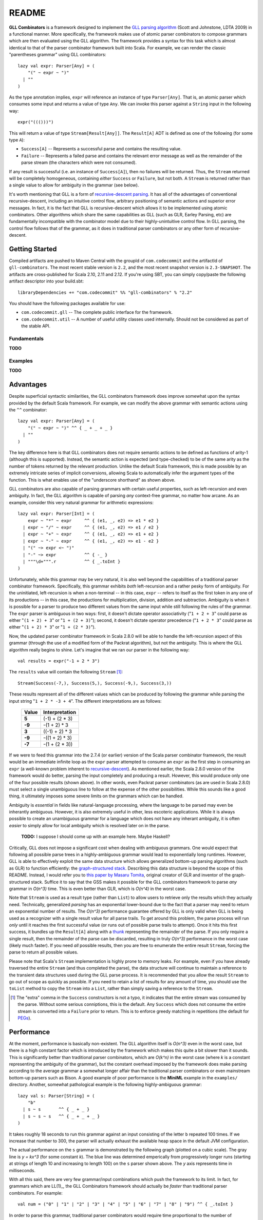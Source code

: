 ======
README
======

**GLL Combinators** is a framework designed to implement the `GLL parsing algorithm`_
(Scott and Johnstone, LDTA 2009) in a functional manner.  More specifically, the
framework makes use of atomic parser combinators to compose grammars which are
then evaluated using the GLL algorithm.  The framework provides a syntax for this
task which is almost identical to that of the parser combinator framework built
into Scala.  For example, we can render the classic "parentheses grammar" using
GLL combinators::

    lazy val expr: Parser[Any] = (
        "(" ~ expr ~ ")"
      | ""
    )

As the type annotation implies, ``expr`` will reference an instance of type
``Parser[Any]``.  That is, an atomic parser which consumes some input and returns
a value of type ``Any``.  We can invoke this parser against a ``String`` input
in the following way::

    expr("((()))")

This will return a value of type ``Stream[Result[Any]]``.  The ``Result[A]`` ADT is
defined as one of the following (for some type ``A``):

* ``Success[A]`` -- Represents a successful parse and contains the resulting value.
* ``Failure`` -- Represents a failed parse and contains the relevant error message
  as well as the remainder of the parse stream (the characters which were not
  consumed).

If any result is successful (i.e. an instance of ``Success[A]``), then no failures
will be returned.  Thus, the ``Stream`` returned will be completely homogeneous,
containing *either* ``Success`` or ``Failure``, but not both.  A ``Stream`` is
returned rather than a single value to allow for ambiguity in the grammar (see
below).

It's worth mentioning that GLL is a form of `recursive-descent parsing`_.  It has
all of the advantages of conventional recursive-descent, including an intuitive
control flow, arbitrary positioning of semantic actions and superior error
messages.  In fact, it is the fact that GLL is recursive-descent which allows it
to be implemented using atomic combinators.  Other algorithms which share the
same capabilities as GLL (such as GLR, Earley Parsing, etc) are fundamentally
incompatible with the combinator model due to their highly-unintuitive control
flow.  In GLL parsing, the control flow follows that of the grammar, as it does
in traditional parser combinators or any other form of recursive-descent.

.. _`GLL parsing algorithm`: http://ldta.info/2009/ldta2009proceedings.pdf
.. _recursive-descent parsing: http://en.wikipedia.org/wiki/Recursive_descent_parser


Getting Started
===============

Compiled artifacts are pushed to Maven Central with the groupId of ``com.codecommit`` and
the artifactId of ``gll-combinators``.  The most recent stable version is ``2.2``, and the
most recent snapshot version is ``2.3-SNAPSHOT``.  The artifacts are cross-published for
Scala 2.10, 2.11 and 2.12.  If you're using SBT, you can simply copy/paste the following
artifact descriptor into your build.sbt::

    libraryDependencies += "com.codecommit" %% "gll-combinators" % "2.2"

You should have the following packages available for use:

* ``com.codecommit.gll`` -- The complete public interface for the framework.
* ``com.codecommit.util`` -- A number of useful utility classes used internally.  Should
  not be considered as part of the stable API.

Fundamentals
------------

**TODO**


Examples
--------

**TODO**


Advantages
==========

Despite superficial syntactic similarities, the GLL combinators framework
does improve somewhat upon the syntax provided by the default Scala framework.
For example, we can modify the above grammar with semantic actions using the
``^^`` combinator::

    lazy val expr: Parser[Any] = (
        "(" ~ expr ~ ")" ^^ { _ + _ + _ }
      | ""
    )

The key difference here is that GLL combinators does not require semantic actions
to be defined as functions of arity-1 (although this is supported).  Instead, the
semantic action is expected (and type-checked) to be of the same arity as the
number of tokens returned by the relevant production.  Unlike the default Scala
framework, this is made possible by an extremely intricate series of implicit
conversions, allowing Scala to automatically infer the argument types of the
function.  This is what enables use of the "underscore shorthand" as shown above.

GLL combinators are also capable of parsing grammars with certain useful properties,
such as left-recursion and even ambiguity.  In fact, the GLL algorithm is capable
of parsing *any* context-free grammar, no matter how arcane.  As an example,
consider this very natural grammar for arithmetic expressions::

    lazy val expr: Parser[Int] = (
        expr ~ "*" ~ expr     ^^ { (e1, _, e2) => e1 * e2 }
      | expr ~ "/" ~ expr     ^^ { (e1, _, e2) => e1 / e2 }
      | expr ~ "+" ~ expr     ^^ { (e1, _, e2) => e1 + e2 }
      | expr ~ "-" ~ expr     ^^ { (e1, _, e2) => e1 - e2 }
      | "(" ~> expr <~ ")"
      | "-" ~> expr           ^^ { -_ }
      | """\d+""".r           ^^ { _.toInt }
    )

Unfortunately, while this grammar may be very natural, it is also well beyond
the capabilities of a traditional parser combinator framework.  Specifically,
this grammar exhibits *both* left-recursion and a rather pesky form of ambiguity.
For the uninitiated, left-recursion is when a non-terminal -- in this case,
``expr`` -- refers to itself as the first token in any one of its productions
-- in this case, the productions for multiplication, division, addition and
subtraction.  Ambiguity is when it is possible for a parser to produce two
different values from the same input while still following the rules of the
grammar.  The ``expr`` parser is ambiguous in two ways: first, it doesn't dictate
operator associativity ("``1 + 2 + 3``" could parse as either "``(1 + 2) + 3``"
or "``1 + (2 + 3)``"); second, it doesn't dictate operator precedence ("``1 + 2 * 3``"
could parse as either "``(1 + 2) * 3``" or "``1 + (2 * 3)``").

Now, the updated parser combinator framework in Scala 2.8.0 will be able to handle
the left-recursion aspect of this grammar (through the use of a modified form of
the Packrat algorithm), but not the ambiguity.  This is where the GLL algorithm
really begins to shine.  Let's imagine that we ran our parser in the following
way::

    val results = expr("-1 + 2 * 3")

The ``results`` value will contain the following ``Stream`` [#]_::

    Stream(Success(-7,), Success(5,), Success(-9,), Success(3,))

These results represent all of the different values which can be produced by
following the grammar while parsing the input string "``1 + 2 * -3 + 4``".  The
different interpretations are as follows:

 ========== ================
  Value      Interpretation
 ========== ================
 **5**      (-1) + (2 * 3)
 ---------- ----------------
 **-9**     -(1 + 2) * 3
 ---------- ----------------
 **3**      ((-1) + 2) * 3
 ---------- ----------------
 **-9**     -((1 + 2) * 3)
 ---------- ----------------
 **-7**     -(1 + (2 * 3))
 ========== ================

If we were to feed this grammar into the 2.7.4 (or earlier) version of the Scala
parser combinator framework, the result would be an immediate infinite loop as
the ``expr`` parser attempted to consume an ``expr`` as the first step in
consuming an ``expr`` (a well-known problem inherent to recursive-descent_).  As
mentioned earlier, the Scala 2.8.0 version of the framework would do better,
parsing the input completely and producing a result.  However, this would produce
only one of the four possible results (shown above).  In other words, even Packrat
parser combinators (as are used in Scala 2.8.0) must select a single unambiguous
line to follow at the expense of the other possibilities.  While this sounds like
a good thing, it ultimately imposes some severe limits on the grammars which can
be handled.

Ambiguity is *essential* in fields like natural-language processing, where the
language to be parsed may even be inherantly ambiguous.  However, it is also
extremely useful in other, less escoteric applications.  While it is always possible
to create an unambiguous grammar for a language which does not have any inherant
ambiguity, it is often *easier* to simply allow for local ambiguity which is
resolved later on in the parse.

    **TODO:** I suppose I should come up with an example here.  Maybe Haskell?

Critically, GLL does not impose a significant cost when dealing with ambiguous
grammars.  One would expect that following all possible parse trees in a highly-ambiguous
grammar would lead to exponentially long runtimes.  However, GLL is able to
effectively exploit the same data structure which allows generalized bottom-up
parsing algorithms (such as GLR) to function efficiently: the `graph-structured stack`_.
Describing this data structure is beyond the scope of this README.  Instead, I
would refer you to `this paper by Masaru Tomita`_, original creator of GLR and
inventor of the graph-structured stack.  Suffice it to say that the GSS makes it
possible for the GLL combinators framework to parse *any* grammar in *O(n^3)*
time.  This is even better than GLR, which is *O(n^4)* in the worst case.

Note that ``Stream`` is used as a result type (rather than ``List``) to allow
users to retrieve only the results which they actually need.  Technically, generalized
*parsing* has an exponential lower-bound due to the fact that a parser may need
to return an exponential number of results.  The *O(n^3)* performance guarantee
offered by GLL is only valid when GLL is being used as a recognizer with a single
result value for all parse trails.  To get around this problem, the parse process
will run *only* until it reaches the first successful value (or runs out of
possible parse trails to attempt).  Once it hits this first success, it bundles
up the ``Result[A]`` along with a thunk_ representing the remainder of the parse.
If you only require a single result, then the remainder of the parse can
be discarded, resulting in truly *O(n^3)* performance in the worst case (likely
much faster).  If you need *all* possible results, then you are free to enumerate
the entire result ``Stream``, forcing the parse to return all possible values.

Please note that Scala's ``Stream`` implementation is highly prone to memory
leaks.  For example, even if you have already traversed the entire ``Stream``
(and thus completed the parse), the data structure will continue to maintain a
reference to the transient data structures used during the GLL parse process.
It is recommended that you allow the result ``Stream`` to go out of scope as
quickly as possible.  If you need to retain a list of results for any amount of
time, you should use the ``toList`` method to copy the ``Stream`` into a ``List``,
rather than simply saving a reference to the ``Stream``.

.. [#] The "extra" comma in the ``Success`` constructors is not a typo, it
       indicates that the entire stream was consumed by the parse.  Without some
       serious conniptions, this is the default.  Any ``Success`` which does not
       consume the entire stream is converted into a ``Failure`` prior to return.
       This is to enforce greedy matching in repetitions (the default for PEGs_).

.. _recursive-descent: http://en.wikipedia.org/wiki/Recursive_descent_parser
.. _PEGs: http://en.wikipedia.org/wiki/Parsing_expression_grammar
.. _graph-structured stack: http://en.wikipedia.org/wiki/Graph-structured_stack
.. _this paper by Masaru Tomita: http://acl.ldc.upenn.edu/P/P88/P88-1031.pdf
.. _thunk: http://en.wikipedia.org/wiki/Thunk#Thunk_as_delayed_computation


Performance
===========

At the moment, performance is basically non-existent.  The GLL algorithm itself
is *O(n^3)* even in the worst case, but there is a high constant factor which is
introduced by the framework which makes this quite a bit slower than it sounds.
This is significantly better than traditional parser combinators, which are *O(k^n)*
in the worst case (where *k* is a constant representing the ambiguity of the
grammar), but the constant overhead imposed by the framework does make parsing
according to the average grammar a somewhat longer affair than the traditional
parser combinators or even mainstream bottom-up parsers such as Bison.
A good example of poor performance is the **MiniML** example in the ``examples/``
directory.  Another, somewhat pathological example is the following highly-ambiguous
grammar::

    lazy val s: Parser[String] = (
        "b"
      | s ~ s       ^^ { _ + _ }
      | s ~ s ~ s   ^^ { _ + _ + _ }
    )

It takes roughly 18 seconds to run this grammar against an input consisting of
the letter ``b`` repeated 100 times.  If we increase that number to 300, the
parser will actually exhaust the available heap space in the default JVM
configuration.

The actual performance on the ``s`` grammar is demonstrated by the following
graph (plotted on a cubic scale).  The gray line is *y = kx^3* (for some constant
*k*).  The blue line was determined emperically from progressively longer runs
(starting at strings of length 10 and increasing to length 100) on the ``s``
parser shown above.  The *y* axis represents time in milliseconds.

.. image:: performance.jpg

With all this said, there are very few grammar/input combinations which push the
framework to its limit.  In fact, for grammars which are LL(1)_, the GLL Combinators
framework should actually be *faster* than traditional parser combinators.  For
example::

    val num = ("0" | "1" | "2" | "3" | "4" | "5" | "6" | "7" | "8" | "9") ^^ { _.toInt }

In order to parse this grammar, traditional parser combinators would require time
proportional to the number of alternates (in this case, 10).  GLL Combinators are
capable of parsing this grammar in linear time (*O(n)*), which is equivalent to
the best LL(k) parsers.  This is because the GLL algorithm degrades gracefully
to predictive recursive-descent when the grammar (or sub-grammar) is LL(1).
Note that GLL also lacks any form of conventional backtracking, which is how it
is able to avoid the exponential cases which make naive recursive-descent so
problematic.

It is also worth noting that the GLL algorithm is inherantly parallelizable.
This means that, given enough processors, GLL should be quite a bit faster (in
terms of total parse time) than any conventional bottom-up *or* top-down parser.
The framework does not currently exploit this design property, but the plan is
to eventually do so.  Essentially, the parse would seamlessly distribute across
all available cores.  The more ambiguous the grammar, the better the algorithm
could parallelize the parse.

.. _LL(1): http://en.wikipedia.org/wiki/LL(1)


Theory
======

The theoretical underpinnings for GLL are quite interesting, but also beyond the
scope of this readme.  I would refer you to `the original paper`_ by doctors
Elizabeth Scott and Adrian Johnstone of Royal Holloway, University of London.

In a nutshell, the algorithm is almost identical to conventional single-token predictive
recursive-descent parsing with no backtracking.  This technique (recursive-descent)
is only capable of handling grammars which are LL(1), meaning no left-recursion,
no ambiguity, and no alternates which begin with the same token.  The key difference
is that GLL uses a *trampoline* function to dispatch ambiguous alternates.  The
idea of using a trampoline function to implement mutual tail-recursion in
constant stack space is a well-known technique in functional programming (it's
at the heart of Scheme's dispatch system).  However, GLL is the first (to my
knowledge) to apply this idea to text parsing.

The trampoline contains a queue (or stack) of pending alternate productions and
their corresponding position in the input stream.  Any number of alternates may
be pending at any given point in time.  These alternates are considered individually
and parsed using conventional recursive-descent.  That is, until the parsing
process hits another ambiguity, at which point the possible alternates are added
to the trampoline and control flow is returned to the main loop.  This process
continues until no further alternates are available.

The entire proceding is saved from exponentially-long runtimes by the
graph-structured stack (GSS), a well-known device used in many generalized parsing
algorithms.  GLL expands slightly upon the original concept of the GSS by allowing
for full-blown cycles in the graph structure, symbolizing direct or indirect
left-recursion.  These cycles effectively take the place of the ``GOTO`` operation
used by LR parser automata on grammars with *non-hidden* left-recursion (hidden
left-recursion, where the left-recursive production has a nullable non-terminal
(one which goes to the empty string) as its first token, is not supported by any
of the mainstream LR variants, including the ever-popular LALR).

.. _the original paper: http://ldta.info/2009/ldta2009proceedings.pdf
